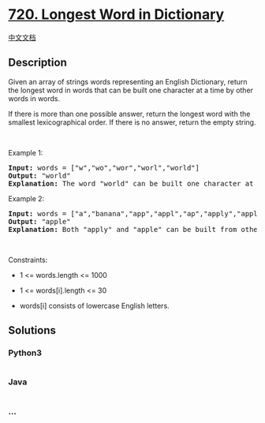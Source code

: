* [[https://leetcode.com/problems/longest-word-in-dictionary][720.
Longest Word in Dictionary]]
  :PROPERTIES:
  :CUSTOM_ID: longest-word-in-dictionary
  :END:
[[./solution/0700-0799/0720.Longest Word in Dictionary/README.org][中文文档]]

** Description
   :PROPERTIES:
   :CUSTOM_ID: description
   :END:

#+begin_html
  <p>
#+end_html

Given an array of strings words representing an English Dictionary,
return the longest word in words that can be built one character at a
time by other words in words.

#+begin_html
  </p>
#+end_html

#+begin_html
  <p>
#+end_html

If there is more than one possible answer, return the longest word with
the smallest lexicographical order. If there is no answer, return the
empty string.

#+begin_html
  </p>
#+end_html

#+begin_html
  <p>
#+end_html

 

#+begin_html
  </p>
#+end_html

#+begin_html
  <p>
#+end_html

Example 1:

#+begin_html
  </p>
#+end_html

#+begin_html
  <pre>
  <strong>Input:</strong> words = [&quot;w&quot;,&quot;wo&quot;,&quot;wor&quot;,&quot;worl&quot;,&quot;world&quot;]
  <strong>Output:</strong> &quot;world&quot;
  <strong>Explanation:</strong> The word &quot;world&quot; can be built one character at a time by &quot;w&quot;, &quot;wo&quot;, &quot;wor&quot;, and &quot;worl&quot;.
  </pre>
#+end_html

#+begin_html
  <p>
#+end_html

Example 2:

#+begin_html
  </p>
#+end_html

#+begin_html
  <pre>
  <strong>Input:</strong> words = [&quot;a&quot;,&quot;banana&quot;,&quot;app&quot;,&quot;appl&quot;,&quot;ap&quot;,&quot;apply&quot;,&quot;apple&quot;]
  <strong>Output:</strong> &quot;apple&quot;
  <strong>Explanation:</strong> Both &quot;apply&quot; and &quot;apple&quot; can be built from other words in the dictionary. However, &quot;apple&quot; is lexicographically smaller than &quot;apply&quot;.
  </pre>
#+end_html

#+begin_html
  <p>
#+end_html

 

#+begin_html
  </p>
#+end_html

#+begin_html
  <p>
#+end_html

Constraints:

#+begin_html
  </p>
#+end_html

#+begin_html
  <ul>
#+end_html

#+begin_html
  <li>
#+end_html

1 <= words.length <= 1000

#+begin_html
  </li>
#+end_html

#+begin_html
  <li>
#+end_html

1 <= words[i].length <= 30

#+begin_html
  </li>
#+end_html

#+begin_html
  <li>
#+end_html

words[i] consists of lowercase English letters.

#+begin_html
  </li>
#+end_html

#+begin_html
  </ul>
#+end_html

** Solutions
   :PROPERTIES:
   :CUSTOM_ID: solutions
   :END:

#+begin_html
  <!-- tabs:start -->
#+end_html

*** *Python3*
    :PROPERTIES:
    :CUSTOM_ID: python3
    :END:
#+begin_src python
#+end_src

*** *Java*
    :PROPERTIES:
    :CUSTOM_ID: java
    :END:
#+begin_src java
#+end_src

*** *...*
    :PROPERTIES:
    :CUSTOM_ID: section
    :END:
#+begin_example
#+end_example

#+begin_html
  <!-- tabs:end -->
#+end_html
